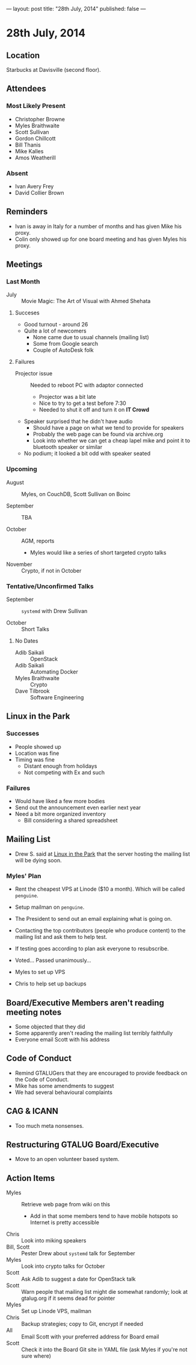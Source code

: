 ---
layout: post
title: "28th July, 2014"
published: false
---

* 28th July, 2014

** Location

Starbucks at Davisville (second floor).

** Attendees

*** Most Likely Present
- Christopher Browne
- Myles Braithwaite
- Scott Sullivan
- Gordon Chillcott
- Bill Thanis
- Mike Kalles
- Amos Weatherill

*** Absent

- Ivan Avery Frey
- David Collier Brown

** Reminders

- Ivan is away in Italy for a number of months and has given Mike his proxy.
- Colin only showed up for one board meeting and has given Myles his proxy.

** Meetings

*** Last Month

- July :: Movie Magic: The Art of Visual with Ahmed Shehata

**** Succeses
- Good turnout - around 26
- Quite a lot of newcomers
  - None came due to usual channels (mailing list)
  - Some from Google search
  - Couple of AutoDesk folk

**** Failures

- Projector issue :: Needed to reboot PC with adaptor connected
  - Projector was a bit late
  - Nice to try to get a test before 7:30
  - Needed to shut it off and turn it on *IT Crowd*
- Speaker surprised that he didn't have audio
  - Should have a page on what we tend to provide for speakers
  - Probably the web page can be found via archive.org
  - Look into whether we can get a cheap lapel mike and point it to bluetooth speaker or similar
- No podium; it looked a bit odd with speaker seated

*** Upcoming

- August :: Myles, on CouchDB, Scott Sullivan on Boinc

- September :: TBA

- October :: AGM, reports
  - Myles would like a series of short targeted crypto talks

- November :: Crypto, if not in October

*** Tentative/Unconfirmed Talks

- September :: ~systemd~ with Drew Sullivan

- October :: Short Talks

**** No Dates

- Adib Saikali :: OpenStack
- Adib Saikali :: Automating Docker
- Myles Braithwaite :: Crypto
- Dave Tilbrook :: Software Engineering

** Linux in the Park

*** Successes
- People showed up
- Location was fine
- Timing was fine
  - Distant enough from holidays
  - Not competing with Ex and such 

*** Failures
- Would have liked a few more bodies
- Send out the announcement even earlier next year
- Need a bit more organized inventory
  - Bill considering a shared spreadsheet

** Mailing List

- Drew S. said at _Linux in the Park_ that the server hosting the mailing list will be dying soon.

*** Myles' Plan

- Rent the cheapest VPS at Linode ($10 a month). Which will be called ~penguine~.
- Setup mailman on ~penguine~.
- The President to send out an email explaining what is going on.
- Contacting the top contributors (people who produce content) to the mailing list and ask them to help test.
- If testing goes according to plan ask everyone to resubscribe.

- Voted...  Passed unanimously...
- Myles to set up VPS
- Chris to help set up backups

** Board/Executive Members aren't reading meeting notes

- Some objected that they did
- Some apparently aren't reading the mailing list terribly faithfully
- Everyone email Scott with his address

** Code of Conduct

- Remind GTALUGers that they are encouraged to provide feedback on the Code of Conduct.
- Mike has some amendments to suggest
- We had several behavioural complaints

** CAG & ICANN

- Too much meta nonsenses.

** Restructuring GTALUG Board/Executive

- Move to an open volunteer based system.

** Action Items

- Myles :: Retrieve web page from wiki on this
  - Add in that some members tend to have mobile hotspots so Internet is pretty accessible
- Chris :: Look into miking speakers
- Bill, Scott :: Pester Drew about ~systemd~ talk for September
- Myles :: Look into crypto talks for October
- Scott :: Ask Adib to suggest a date for OpenStack talk
- Scott :: Warn people that mailing list might die somewhat randomly; look at gtalug.org if it seems dead for pointer
- Myles :: Set up Linode VPS, mailman
- Chris :: Backup strategies; copy to Git, encrypt if needed
- All :: Email Scott with your preferred address for Board email
- Scott :: Check it into the Board Git site in YAML file (ask Myles if you're not sure where)

